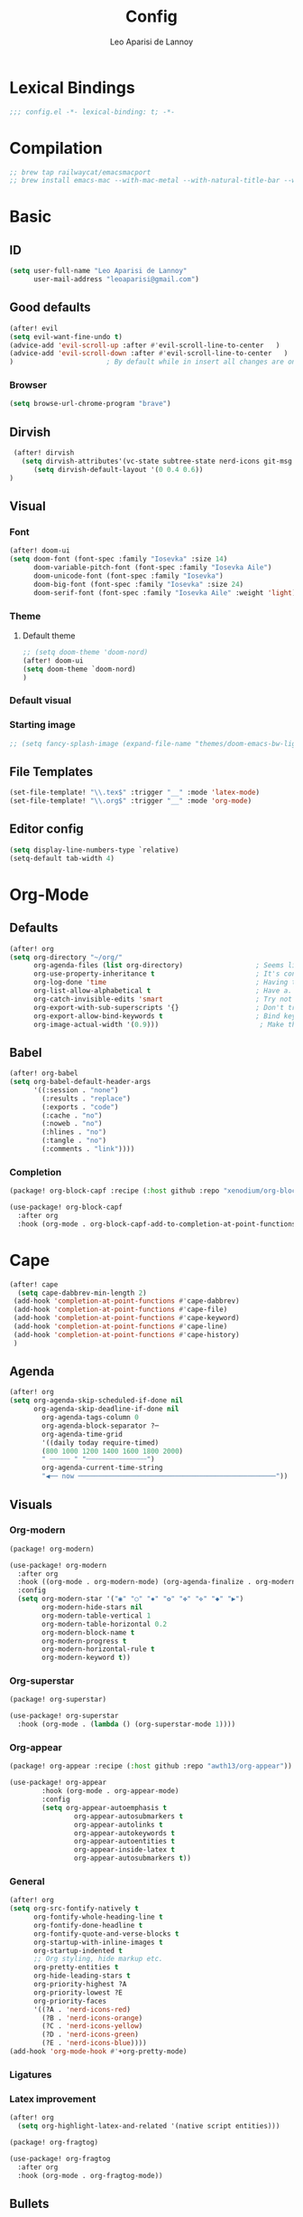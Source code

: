 #+title: Config
#+author: Leo Aparisi de Lannoy
#+latex_class: article
#+latex_compiler: xelatex

* Lexical Bindings
#+begin_src emacs-lisp
;;; config.el -*- lexical-binding: t; -*-
#+end_src
* Compilation
#+begin_src emacs-lisp
;; brew tap railwaycat/emacsmacport
;; brew install emacs-mac --with-mac-metal --with-natural-title-bar --with-native-compilation --with-xwidget
#+end_src
* Basic
** ID
#+begin_src emacs-lisp
(setq user-full-name "Leo Aparisi de Lannoy"
      user-mail-address "leoaparisi@gmail.com")
#+end_src
** Good defaults
#+begin_src emacs-lisp
(after! evil
(setq evil-want-fine-undo t)
(advice-add 'evil-scroll-up :after #'evil-scroll-line-to-center   )
(advice-add 'evil-scroll-down :after #'evil-scroll-line-to-center   )
)                       ; By default while in insert all changes are one big blob. Be more granular

#+end_src
*** Browser
#+begin_src emacs-lisp
(setq browse-url-chrome-program "brave")
#+end_src
** Dirvish
#+begin_src emacs-lisp :lexical no
 (after! dirvish
   (setq dirvish-attributes'(vc-state subtree-state nerd-icons git-msg file-time file-size))
      (setq dirvish-default-layout '(0 0.4 0.6))
)
#+end_src
** Visual
*** Font
#+begin_src emacs-lisp
(after! doom-ui
(setq doom-font (font-spec :family "Iosevka" :size 14)
      doom-variable-pitch-font (font-spec :family "Iosevka Aile")
      doom-unicode-font (font-spec :family "Iosevka")
      doom-big-font (font-spec :family "Iosevka" :size 24)
      doom-serif-font (font-spec :family "Iosevka Aile" :weight 'light)))
#+end_src
*** Theme
**** Default theme
#+begin_src emacs-lisp
;; (setq doom-theme 'doom-nord)
(after! doom-ui
(setq doom-theme `doom-nord)
)
#+end_src
*** Default visual
*** Starting image
#+begin_src emacs-lisp
;; (setq fancy-splash-image (expand-file-name "themes/doom-emacs-bw-light.svg" doom-user-dir))
#+end_src
** File Templates
#+begin_src emacs-lisp
(set-file-template! "\\.tex$" :trigger "__" :mode 'latex-mode)
(set-file-template! "\\.org$" :trigger "__" :mode 'org-mode)
#+end_src
** Editor config
#+begin_src emacs-lisp
(setq display-line-numbers-type `relative)
(setq-default tab-width 4)
#+end_src

#+RESULTS:
: 4

* Org-Mode
** Defaults
#+begin_src emacs-lisp
(after! org
(setq org-directory "~/org/"
      org-agenda-files (list org-directory)                  ; Seems like the obvious place.
      org-use-property-inheritance t                         ; It's convenient to have properties inherited.
      org-log-done 'time                                     ; Having the time a item is done sounds convenient.
      org-list-allow-alphabetical t                          ; Have a. A. a) A) list bullets.
      org-catch-invisible-edits 'smart                       ; Try not to accidently do weird stuff in invisible regions.
      org-export-with-sub-superscripts '{}                   ; Don't treat lone _ / ^ as sub/superscripts, require _{} / ^{}.
      org-export-allow-bind-keywords t                       ; Bind keywords can be handy
      org-image-actual-width '(0.9)))                         ; Make the in-buffer display closer to the exported result..
#+end_src
** Babel
#+begin_src emacs-lisp
(after! org-babel
(setq org-babel-default-header-args
      '((:session . "none")
        (:results . "replace")
        (:exports . "code")
        (:cache . "no")
        (:noweb . "no")
        (:hlines . "no")
        (:tangle . "no")
        (:comments . "link"))))
#+end_src
*** Completion
#+begin_src emacs-lisp :tangle packages.el
(package! org-block-capf :recipe (:host github :repo "xenodium/org-block-capf"))
#+end_src
#+begin_src emacs-lisp
(use-package! org-block-capf
  :after org
  :hook (org-mode . org-block-capf-add-to-completion-at-point-functions))
#+end_src
* Cape
#+begin_src emacs-lisp :lexical no
 (after! cape
   (setq cape-dabbrev-min-length 2)
  (add-hook 'completion-at-point-functions #'cape-dabbrev)
  (add-hook 'completion-at-point-functions #'cape-file)
  (add-hook 'completion-at-point-functions #'cape-keyword)
  (add-hook 'completion-at-point-functions #'cape-line)
  (add-hook 'completion-at-point-functions #'cape-history)
  )
#+end_src
** Agenda
#+begin_src emacs-lisp :lexical no
(after! org
(setq org-agenda-skip-scheduled-if-done nil
      org-agenda-skip-deadline-if-done nil
        org-agenda-tags-column 0
        org-agenda-block-separator ?─
        org-agenda-time-grid
        '((daily today require-timed)
        (800 1000 1200 1400 1600 1800 2000)
        " ┄┄┄┄┄ " "┄┄┄┄┄┄┄┄┄┄┄┄┄┄┄")
        org-agenda-current-time-string
        "◀── now ─────────────────────────────────────────────────"))
#+end_src
** Visuals
*** Org-modern
#+begin_src emacs-lisp :tangle packages.el
(package! org-modern)
#+end_src
#+begin_src emacs-lisp
(use-package! org-modern
  :after org
  :hook ((org-mode . org-modern-mode) (org-agenda-finalize . org-modern-agenda))
  :config
  (setq org-modern-star '("◉" "○" "✸" "✿" "✤" "✜" "◆" "▶")
        org-modern-hide-stars nil
        org-modern-table-vertical 1
        org-modern-table-horizontal 0.2
        org-modern-block-name t
        org-modern-progress t
        org-modern-horizontal-rule t
        org-modern-keyword t))
#+end_src
*** Org-superstar
#+begin_src emacs-lisp :lexical no :tangle packages.el
 (package! org-superstar)
#+end_src
#+begin_src emacs-lisp :lexical no
 (use-package! org-superstar
   :hook (org-mode . (lambda () (org-superstar-mode 1))))
#+end_src
*** Org-appear
#+begin_src emacs-lisp :lexical no :tangle packages.el
(package! org-appear :recipe (:host github :repo "awth13/org-appear"))
#+end_src
#+begin_src emacs-lisp :lexical no
(use-package! org-appear
        :hook (org-mode . org-appear-mode)
        :config
        (setq org-appear-autoemphasis t
                org-appear-autosubmarkers t
                org-appear-autolinks t
                org-appear-autokeywords t
                org-appear-autoentities t
                org-appear-inside-latex t
                org-appear-autosubmarkers t))
#+end_src
*** General
#+begin_src emacs-lisp
(after! org
(setq org-src-fontify-natively t
      org-fontify-whole-heading-line t
      org-fontify-done-headline t
      org-fontify-quote-and-verse-blocks t
      org-startup-with-inline-images t
      org-startup-indented t
      ;; Org styling, hide markup etc.
      org-pretty-entities t
      org-hide-leading-stars t
      org-priority-highest ?A
      org-priority-lowest ?E
      org-priority-faces
      '((?A . 'nerd-icons-red)
        (?B . 'nerd-icons-orange)
        (?C . 'nerd-icons-yellow)
        (?D . 'nerd-icons-green)
        (?E . 'nerd-icons-blue))))
(add-hook 'org-mode-hook #'+org-pretty-mode)
#+end_src

*** Ligatures
*** Latex improvement
#+begin_src emacs-lisp
(after! org
  (setq org-highlight-latex-and-related '(native script entities)))
#+end_src
#+begin_src emacs-lisp :tangle packages.el
 (package! org-fragtog)
#+end_src
#+begin_src emacs-lisp
 (use-package! org-fragtog
   :after org
   :hook (org-mode . org-fragtog-mode))
#+end_src
** Bullets
#+begin_src emacs-lisp
(after! org
(setq org-list-demote-modify-bullet '(("+" . "-") ("-" . "+") ("*" . "+") ("1." . "a."))))
#+end_src
** Agenda
** Contact
#+begin_src emacs-lisp :lexical no :tangle packages.el
 (package! org-vcard)
#+end_src
#+begin_src emacs-lisp :lexical no
(after! mu4e
    (setq mu4e-org-contacts-file  "~/org/contacts.org")
  (add-to-list 'mu4e-headers-actions
    '("org-contact-add" . mu4e-action-add-org-contact) t)
  (add-to-list 'mu4e-view-actions
    '("org-contact-add" . mu4e-action-add-org-contact) t))

#+end_src
** Pandoc import
#+begin_src emacs-lisp :tangle packages.el
(package! org-pandoc-import
  :recipe (:host github
           :repo "tecosaur/org-pandoc-import"
           :files ("*.el" "filters" "preprocessors")))
#+end_src
#+begin_src emacs-lisp
(use-package! org-pandoc-import
  :after org)
#+end_src
** Zotero Integration
#+begin_src emacs-lisp :tangle packages.el
;; (package! zotxt)
#+end_src
#+begin_src emacs-lisp

;; (use-package! zotxt
;;   :after org)
#+end_src
** Org-Chef
#+begin_src emacs-lisp :tangle packages.el
(package! org-chef)
#+end_src
#+begin_src emacs-lisp
(use-package! org-chef
  :after org
  :commands (org-chef-insert-recipe org-chef-get-recipe-from-url))
#+end_src

** Bibtex-Integration
*** Citar
#+begin_src emacs-lisp :tangle packages.el
(package! org-cite-csl-activate :recipe (:host github :repo "andras-simonyi/org-cite-csl-activate"))
#+end_src
#+begin_src emacs-lisp
(use-package! citar
  :defer t
  :custom
  (org-cite-global-bibliography '("~/org/Lecture_Notes/MyLibrary.bib"))

